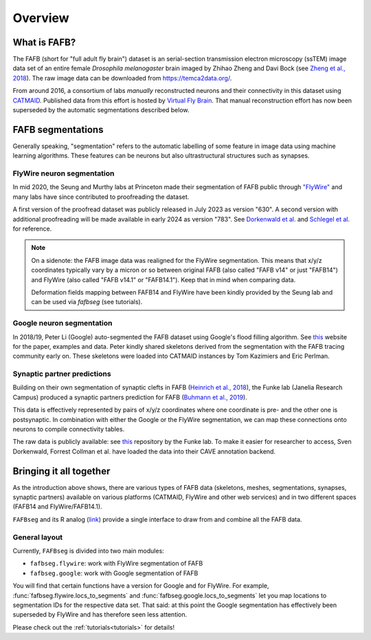 .. _introduction:

Overview
========

What is FAFB?
-------------
The FAFB (short for "full adult fly brain") dataset is an serial-section transmission
electron microscopy (ssTEM) image data set of an entire female *Drosophila melanogaster*
brain imaged by Zhihao Zheng and Davi Bock
(see `Zheng et al., 2018 <https://www.sciencedirect.com/science/article/pii/S0092867418307876>`_).
The raw image data can be downloaded from https://temca2data.org/.

From around 2016, a consortium of labs *manually* reconstructed neurons and their connectivity
in this dataset using `CATMAID <https://catmaid.readthedocs.io/en/stable/>`_.
Published data from this effort is hosted by `Virtual Fly Brain <https://catmaid.virtualflybrain.org/>`_.
That manual reconstruction effort has now been superseded by the automatic
segmentations described below.

FAFB segmentations
------------------
Generally speaking, "segmentation" refers to the automatic labelling of some
feature in image data using machine learning algorithms. These features can be
neurons but also ultrastructural structures such as synapses.

FlyWire neuron segmentation
***************************
In mid 2020, the Seung and Murthy labs at Princeton made their
segmentation of FAFB public through `"FlyWire" <https://flywire.ai/>`_ and
many labs have since contributed to proofreading the dataset.

A first version of the proofread dataset was publicly released in July 2023 as
version "630". A second version with additional proofreading will be made
available in early 2024 as version "783".
See `Dorkenwald et al. <https://www.biorxiv.org/content/10.1101/2023.06.27.546656v2>`_
and `Schlegel et al. <https://www.biorxiv.org/content/10.1101/2023.06.27.546055v2>`_
for reference.

.. note::
    On a sidenote: the FAFB image data was realigned for the FlyWire segmentation.
    This means that x/y/z coordinates typically vary by a micron or so
    between original FAFB (also called "FAFB v14" or just "FAFB14") and FlyWire
    (also called "FAFB v14.1" or "FAFB14.1"). Keep that in mind when comparing data.

    Deformation fields mapping between FAFB14 and FlyWire have been kindly provided
    by the Seung lab and can be used via `fafbseg` (see tutorials).

Google neuron segmentation
**************************
In 2018/19, Peter Li (Google) auto-segmented the FAFB dataset using Google's flood
filling algorithm. See `this <http://fafb-ffn1.storage.googleapis.com/landing.html>`_
website for the paper, examples and data. Peter kindly shared skeletons derived
from the segmentation with the FAFB tracing community early on. These skeletons
were loaded into CATMAID instances by Tom Kazimiers and Eric Perlman.

Synaptic partner predictions
****************************
Building on their own segmentation of synaptic clefts in FAFB
(`Heinrich et al., 2018 <https://arxiv.org/abs/1805.02718>`_),
the Funke lab (Janelia Research Campus) produced a synaptic partners prediction
for FAFB (`Buhmann et al., 2019 <https://www.biorxiv.org/content/10.1101/2019.12.12.874172v2>`_).

This data is effectively represented by pairs of x/y/z coordinates where one
coordinate is pre- and the other one is postsynaptic. In combination with either
the Google or the FlyWire segmentation, we can map these connections onto
neurons to compile connectivity tables.

The raw data is publicly available: see
`this <https://github.com/funkelab/synful_fafb>`_ repository by the Funke lab.
To make it easier for researcher to access, Sven Dorkenwald, Forrest
Collman et al. have loaded the data into their CAVE annotation backend.

Bringing it all together
------------------------
As the introduction above shows, there are various types of FAFB data (skeletons,
meshes, segmentations, synapses, synaptic partners) available on various
platforms (CATMAID, FlyWire and other web services) and in two different
spaces (FAFB14 and FlyWire/FAFB14.1).

``FAFBseg`` and its R analog (`link <https://github.com/natverse/fafbseg>`_)
provide a single interface to draw from and combine all the FAFB data.

General layout
**************
Currently, ``FAFBseg`` is divided into two main modules:

- ``fafbseg.flywire``: work with FlyWire segmentation of FAFB
- ``fafbseg.google``: work with Google segmentation of FAFB

You will find that certain functions have a version for Google and for FlyWire.
For example, :func:`fafbseg.flywire.locs_to_segments` and
:func:`fafbseg.google.locs_to_segments` let you map locations to segmentation
IDs for the respective data set. That said: at this point the Google segmentation
has effectively been superseded by FlyWire and has therefore seen less
attention.

Please check out the :ref:`tutorials<tutorials>` for details!

